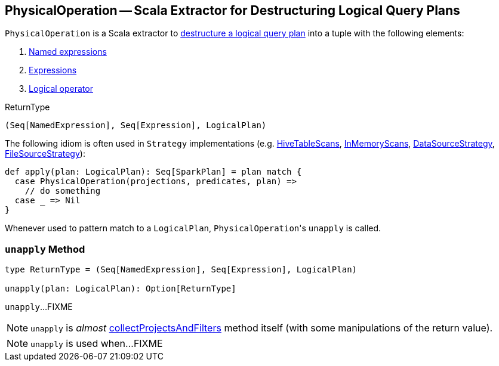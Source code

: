 == [[PhysicalOperation]] PhysicalOperation -- Scala Extractor for Destructuring Logical Query Plans

`PhysicalOperation` is a Scala extractor to <<unapply, destructure a logical query plan>> into a tuple with the following elements:

1. link:spark-sql-Expression.adoc#NamedExpression[Named expressions]

1. link:spark-sql-Expression.adoc[Expressions]

1. link:spark-sql-LogicalPlan.adoc[Logical operator]

[[ReturnType]]
.ReturnType
[source, scala]
----
(Seq[NamedExpression], Seq[Expression], LogicalPlan)
----

The following idiom is often used in `Strategy` implementations (e.g. link:spark-sql-SparkStrategy-HiveTableScans.adoc#apply[HiveTableScans], link:spark-sql-SparkStrategy-InMemoryScans.adoc#apply[InMemoryScans], link:spark-sql-SparkStrategy-DataSourceStrategy.adoc#apply[DataSourceStrategy], <<FileSourceStrategy, FileSourceStrategy>>):

[source, scala]
----
def apply(plan: LogicalPlan): Seq[SparkPlan] = plan match {
  case PhysicalOperation(projections, predicates, plan) =>
    // do something
  case _ => Nil
}
----

Whenever used to pattern match to a `LogicalPlan`, ``PhysicalOperation``'s `unapply` is called.

=== [[unapply]] `unapply` Method

[source, scala]
----
type ReturnType = (Seq[NamedExpression], Seq[Expression], LogicalPlan)

unapply(plan: LogicalPlan): Option[ReturnType]
----

`unapply`...FIXME

NOTE: `unapply` is _almost_ <<collectProjectsAndFilters, collectProjectsAndFilters>> method itself (with some manipulations of the return value).

[NOTE]
====
`unapply` is used when...FIXME
====

